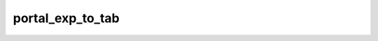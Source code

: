portal\_exp\_to\_tab
====================

.. argparse::
   :module: pulsarpy_to_encodedcc.backport_from_encode_portal.scripts.portal_exp_to_tab
   :func: get_parser
   :prog: portal_exp_to_tab.py

